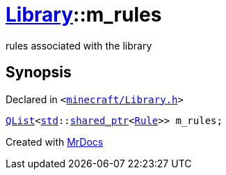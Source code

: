 [#Library-m_rules]
= xref:Library.adoc[Library]::m&lowbar;rules
:relfileprefix: ../
:mrdocs:


rules associated with the library



== Synopsis

Declared in `&lt;https://github.com/PrismLauncher/PrismLauncher/blob/develop/launcher/minecraft/Library.h#L206[minecraft&sol;Library&period;h]&gt;`

[source,cpp,subs="verbatim,replacements,macros,-callouts"]
----
xref:QList.adoc[QList]&lt;xref:std.adoc[std]::xref:std/shared_ptr.adoc[shared&lowbar;ptr]&lt;xref:Rule.adoc[Rule]&gt;&gt; m&lowbar;rules;
----



[.small]#Created with https://www.mrdocs.com[MrDocs]#
